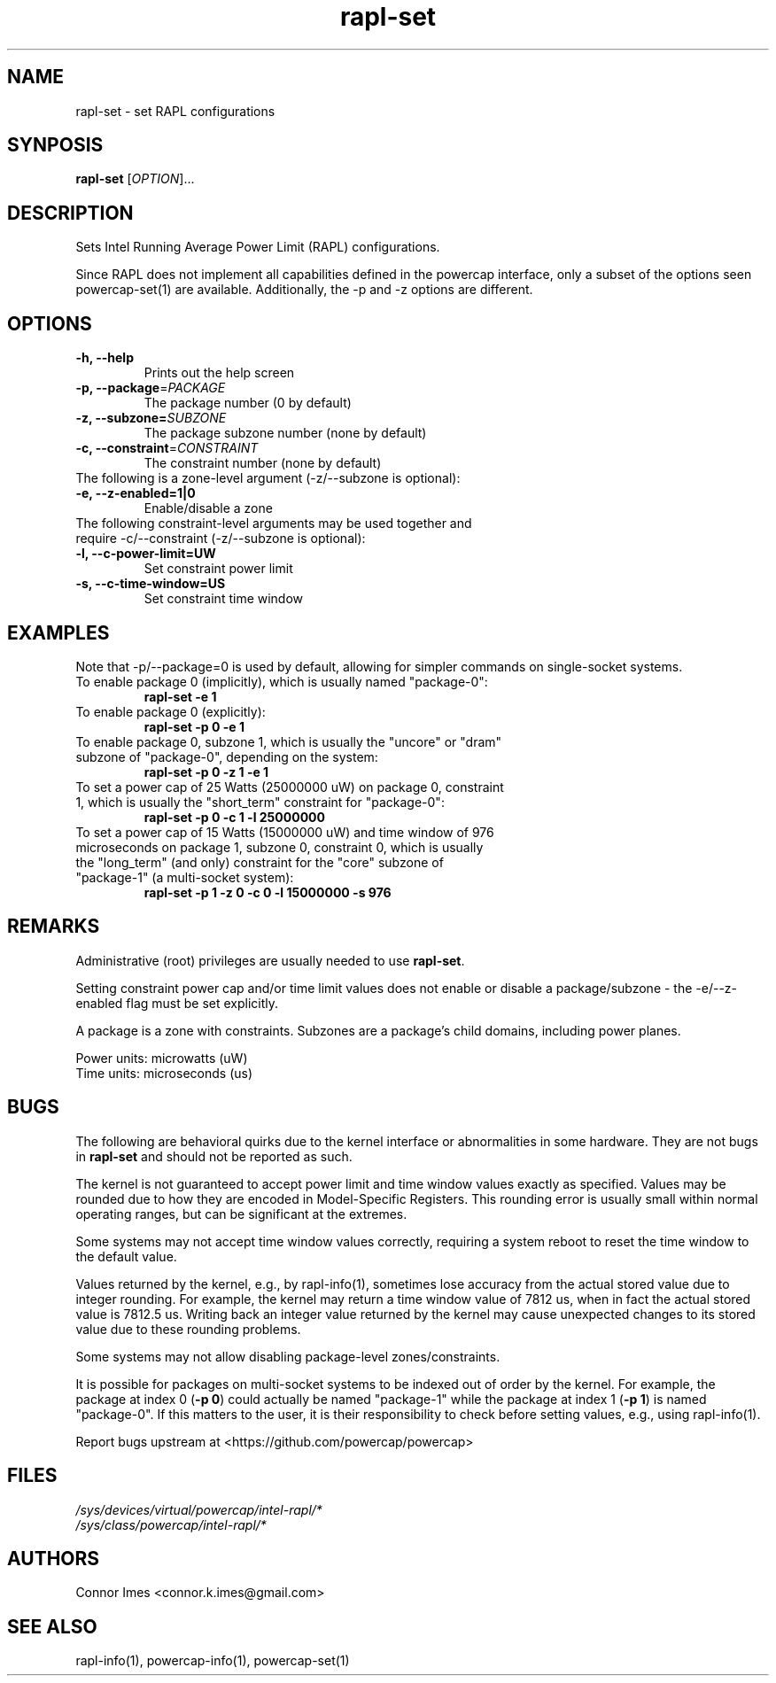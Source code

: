 .TH "rapl-set" "1" "2017" "rapl-set" "rapl-set"
.SH "NAME"
.LP
rapl\-set \- set RAPL configurations
.SH "SYNPOSIS"
.LP
\fBrapl\-set\fP [\fIOPTION\fP]...
.SH "DESCRIPTION"
.LP
Sets Intel Running Average Power Limit (RAPL) configurations.
.LP
Since RAPL does not implement all capabilities defined in the powercap interface, only a subset of the options seen powercap-set(1) are available.
Additionally, the \-p and \-z options are different.
.SH "OPTIONS"
.LP
.TP
\fB\-h,\fR \fB\-\-help\fR
Prints out the help screen
.TP
\fB\-p,\fR \fB\-\-package\fR=\fIPACKAGE\fP
The package number (0 by default)
.TP
\fB\-z,\fR \fB\-\-subzone=\fR\fISUBZONE\fP
The package subzone number (none by default)
.TP
\fB\-c,\fR \fB\-\-constraint\fR=\fICONSTRAINT\fP
The constraint number (none by default)
.TP
The following is a zone-level argument (\-z/\-\-subzone is optional):
.TP
\fB\-e,\fR \fB\-\-z\-enabled=1|0\fR
Enable/disable a zone
.TP
The following constraint-level arguments may be used together and require \-c/\-\-constraint (\-z/\-\-subzone is optional):
.TP
\fB\-l,\fR \fB\-\-c\-power\-limit=UW\fR
Set constraint power limit
.TP
\fB\-s,\fR \fB\-\-c\-time\-window=US\fR
Set constraint time window
.SH "EXAMPLES"
.LP
Note that \-p/\-\-package=0 is used by default, allowing for simpler commands on single-socket systems.
.TP
To enable package 0 (implicitly), which is usually named "package\-0":
\fBrapl\-set \-e 1\fP
.TP
To enable package 0 (explicitly):
\fBrapl\-set \-p 0 \-e 1\fP
.TP
To enable package 0, subzone 1, which is usually the "uncore" or "dram" subzone of "package\-0", depending on the system:
\fBrapl\-set \-p 0 \-z 1 \-e 1\fP
.TP
To set a power cap of 25 Watts (25000000 uW) on package 0, constraint 1, which is usually the "short_term" constraint for "package\-0":
\fBrapl\-set \-p 0 \-c 1 \-l 25000000\fP
.TP
To set a power cap of 15 Watts (15000000 uW) and time window of 976 microseconds on package 1, subzone 0, constraint 0, which is usually the "long_term" (and only) constraint for the "core" subzone of "package\-1" (a multi-socket system):
\fBrapl\-set \-p 1 \-z 0 \-c 0 \-l 15000000 \-s 976\fP
.SH "REMARKS"
.LP
Administrative (root) privileges are usually needed to use \fBrapl\-set\fR.
.LP
Setting constraint power cap and/or time limit values does not enable or disable a package/subzone - the \-e/-\-z\-enabled flag must be set explicitly.
.LP
A package is a zone with constraints.
Subzones are a package's child domains, including power planes.
.LP
Power units: microwatts (uW)
.br
Time units: microseconds (us)
.SH "BUGS"
.LP
The following are behavioral quirks due to the kernel interface or abnormalities in some hardware.
They are not bugs in \fBrapl\-set\fR and should not be reported as such.
.LP
The kernel is not guaranteed to accept power limit and time window values exactly as specified.
Values may be rounded due to how they are encoded in Model-Specific Registers.
This rounding error is usually small within normal operating ranges, but can be significant at the extremes.
.LP
Some systems may not accept time window values correctly, requiring a system reboot to reset the time window to the default value.
.LP
Values returned by the kernel, e.g., by rapl\-info(1), sometimes lose accuracy from the actual stored value due to integer rounding.
For example, the kernel may return a time window value of 7812 us, when in fact the actual stored value is 7812.5 us.
Writing back an integer value returned by the kernel may cause unexpected changes to its stored value due to these rounding problems.
.LP
Some systems may not allow disabling package-level zones/constraints.
.LP
It is possible for packages on multi-socket systems to be indexed out of order by the kernel.
For example, the package at index 0 (\fB\-p 0\fR) could actually be named "package\-1" while the package at index 1 (\fB\-p 1\fR) is named "package\-0".
If this matters to the user, it is their responsibility to check before setting values, e.g., using rapl\-info(1).
.LP
Report bugs upstream at <https://github.com/powercap/powercap>
.SH "FILES"
.nf
\fI/sys/devices/virtual/powercap/intel\-rapl/*\fP
.nf
\fI/sys/class/powercap/intel\-rapl/*\fP
.fi
.SH "AUTHORS"
.nf
Connor Imes <connor.k.imes@gmail.com>
.fi
.SH "SEE ALSO"
.LP
rapl\-info(1), powercap-info(1), powercap-set(1)